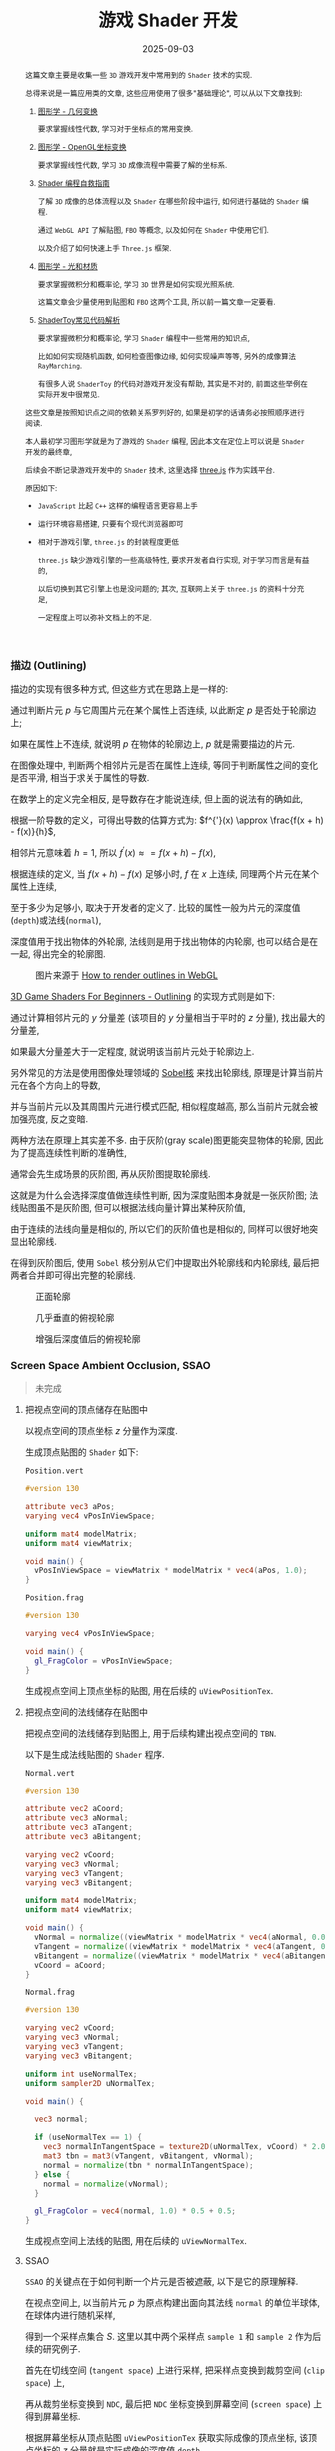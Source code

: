#+title: 游戏 Shader 开发
#+date: 2025-09-03
#+index: 游戏 Shader 开发
#+tags: Graphics
#+status: wd
#+begin_abstract
这篇文章主要是收集一些 =3D= 游戏开发中常用到的 =Shader= 技术的实现.

总得来说是一篇应用类的文章, 这些应用使用了很多"基础理论", 可以从以下文章找到:

1. [[../../2020/06/graphics-geometric-transformation.html][图形学 - 几何变换]]

   要求掌握线性代数, 学习对于坐标点的常用变换.

2. [[../../2020/06/graphics-opengl-transformation.html][图形学 - OpenGL坐标变换]]

   要求掌握线性代数, 学习 =3D= 成像流程中需要了解的坐标系.

3. [[../../2022/02/webgl-buffer-objects.html][Shader 编程自救指南]]

   了解 =3D= 成像的总体流程以及 =Shader= 在哪些阶段中运行, 如何进行基础的 =Shader= 编程.

   通过 =WebGL API= 了解贴图, =FBO= 等概念, 以及如何在 =Shader= 中使用它们.

   以及介绍了如何快速上手 =Three.js= 框架.

4. [[../../2020/08/graphics-opengl-light-and-material.html][图形学 - 光和材质]]

   要求掌握微积分和概率论, 学习 =3D= 世界是如何实现光照系统.

   这篇文章会少量使用到贴图和 =FBO= 这两个工具, 所以前一篇文章一定要看.

5. [[../../2024/03/code-explains-for-fragment-shader-in-shadertoy.html][ShaderToy常见代码解析]]

   要求掌握微积分和概率论, 学习 =Shader= 编程中一些常用的知识点,

   比如如何实现随机函数, 如何检查图像边缘, 如何实现噪声等等, 另外的成像算法 =RayMarching=.

   有很多人说 =ShaderToy= 的代码对游戏开发没有帮助, 其实是不对的, 前面这些举例在实际开发中很常见.


这些文章是按照知识点之间的依赖关系罗列好的, 如果是初学的话请务必按照顺序进行阅读.

本人最初学习图形学就是为了游戏的 =Shader= 编程, 因此本文在定位上可以说是 =Shader= 开发的最终章,

后续会不断记录游戏开发中的 =Shader= 技术, 这里选择 [[https://threejs.org/][three.js]] 作为实践平台.

原因如下:

- =JavaScript= 比起 =C++= 这样的编程语言更容易上手


- 运行环境容易搭建, 只要有个现代浏览器即可


- 相对于游戏引擎, =three.js= 的封装程度更低

  =three.js= 缺少游戏引擎的一些高级特性, 要求开发者自行实现, 对于学习而言是有益的,

  以后切换到其它引擎上也是没问题的; 其次, 互联网上关于 =three.js= 的资料十分充足,

  一定程度上可以弥补文档上的不足.
#+end_abstract

*** 描边 (Outlining)

描边的实现有很多种方式, 但这些方式在思路上是一样的:

通过判断片元 $p$ 与它周围片元在某个属性上否连续, 以此断定 $p$ 是否处于轮廓边上;

如果在属性上不连续, 就说明 $p$ 在物体的轮廓边上, $p$ 就是需要描边的片元.

在图像处理中, 判断两个相邻片元是否在属性上连续, 等同于判断属性之间的变化是否平滑, 相当于求关于属性的导数.

在数学上的定义完全相反, 是导数存在才能说连续, 但上面的说法有的确如此,

根据一阶导数的定义，可得出导数的估算方式为: $f^{'}(x) \approx \frac{f(x + h) - f(x)}{h}$,

相邻片元意味着 $h = 1$, 所以 $f^{'}(x) \approx = f(x + h) - f(x)$,

根据连续的定义, 当 $f(x + h) - f(x)$ 足够小时, $f$ 在 $x$ 上连续, 同理两个片元在某个属性上连续,

至于多少为足够小, 取决于开发者的定义了. 比较的属性一般为片元的深度值(=depth=)或法线(=normal=),

深度值用于找出物体的外轮廓, 法线则是用于找出物体的内轮廓, 也可以结合是在一起, 得出完全的轮廓图.

#+caption: 图片来源于 [[https://omar-shehata.medium.com/how-to-render-outlines-in-webgl-8253c14724f9][How to render outlines in WebGL]]
[[../../../files/outlining.webp]]

[[https://lettier.github.io/3d-game-shaders-for-beginners/outlining.html][3D Game Shaders For Beginners - Outlining]] 的实现方式则是如下:

通过计算相邻片元的 $y$ 分量差 (该项目的 $y$ 分量相当于平时的 $z$ 分量), 找出最大的分量差,

如果最大分量差大于一定程度, 就说明该当前片元处于轮廓边上.

另外常见的方法是使用图像处理领域的 [[https://blog.darksalt.me/docs/posts/2024/03/code-explains-for-fragment-shader-in-shadertoy.html?hash=af73df195883aeeac53da7ce34a06b7c#org781d7b5][Sobel核]] 来找出轮廓线, 原理是计算当前片元在各个方向上的导数,

并与当前片元以及其周围片元进行模式匹配, 相似程度越高, 那么当前片元就会被加强亮度, 反之变暗.

两种方法在原理上其实差不多. 由于灰阶(gray scale)图更能突显物体的轮廓, 因此为了提高连续性判断的准确性,

通常会先生成场景的灰阶图, 再从灰阶图提取轮廓线.

这就是为什么会选择深度值做连续性判断, 因为深度贴图本身就是一张灰阶图; 法线贴图虽不是灰阶图, 但可以根据法线向量计算出某种灰阶值,

由于连续的法线向量是相似的, 所以它们的灰阶值也是相似的, 同样可以很好地突显出轮廓线.

在得到灰阶图后, 使用 =Sobel= 核分别从它们中提取出外轮廓线和内轮廓线, 最后把两者合并即可得出完整的轮廓线.

[[../../../files/outline-input-textures.png]]

#+caption: 正面轮廓
[[../../../files/depth+normal-front.png]]

#+caption: 几乎垂直的俯视轮廓
[[../../../files/depth+normal+almost-top.png]]

#+caption: 增强后深度值后的俯视轮廓
[[../../../files/depth+normal+almost-top-with-large-depth.png]]


*** Screen Space Ambient Occlusion, SSAO

#+begin_quote
未完成
#+end_quote

**** 把视点空间的顶点储存在贴图中

以视点空间的顶点坐标 $z$ 分量作为深度.

生成顶点贴图的 =Shader= 如下:

=Position.vert=

#+BEGIN_SRC glsl
  #version 130

  attribute vec3 aPos;
  varying vec4 vPosInViewSpace;

  uniform mat4 modelMatrix;
  uniform mat4 viewMatrix;

  void main() {
    vPosInViewSpace = viewMatrix * modelMatrix * vec4(aPos, 1.0);
  }
#+END_SRC

=Position.frag=

#+BEGIN_SRC glsl
  #version 130

  varying vec4 vPosInViewSpace;

  void main() {
    gl_FragColor = vPosInViewSpace;
  }
#+END_SRC

生成视点空间上顶点坐标的贴图, 用在后续的 =uViewPositionTex=.

**** 把视点空间的法线储存在贴图中

把视点空间的法线储存到贴图上, 用于后续构建出视点空间的 =TBN=.

以下是生成法线贴图的 =Shader= 程序.

=Normal.vert=

#+BEGIN_SRC glsl
  #version 130

  attribute vec2 aCoord;
  attribute vec3 aNormal;
  attribute vec3 aTangent;
  attribute vec3 aBitangent;

  varying vec2 vCoord;
  varying vec3 vNormal;
  varying vec3 vTangent;
  varying vec3 vBitangent;

  uniform mat4 modelMatrix;
  uniform mat4 viewMatrix;

  void main() {
    vNormal = normalize((viewMatrix * modelMatrix * vec4(aNormal, 0.0)).xyz);
    vTangent = normalize((viewMatrix * modelMatrix * vec4(aTangent, 0.0)).xyz);
    vBitangent = normalize((viewMatrix * modelMatrix * vec4(aBitangent, 0.0)).xyz);
    vCoord = aCoord;
  }
#+END_SRC

=Normal.frag=

#+BEGIN_SRC glsl
  #version 130

  varying vec2 vCoord;
  varying vec3 vNormal;
  varying vec3 vTangent;
  varying vec3 vBitangent;

  uniform int useNormalTex;
  uniform sampler2D uNormalTex;

  void main() {

    vec3 normal;

    if (useNormalTex == 1) {
      vec3 normalInTangentSpace = texture2D(uNormalTex, vCoord) * 2.0 - 1.0;
      mat3 tbn = mat3(vTangent, vBitangent, vNormal);
      normal = normalize(tbn * normalInTangentSpace);
    } else {
      normal = normalize(vNormal);
    }

    gl_FragColor = vec4(normal, 1.0) * 0.5 + 0.5;
  }
#+END_SRC

生成视点空间上法线的贴图, 用在后续的 =uViewNormalTex=.

**** SSAO

=SSAO= 的关键点在于如何判断一个片元是否被遮蔽, 以下是它的原理解释.

[[../../../files/normal-oriented-hemisphere-ssao.jpg]]

在视点空间上, 以当前片元 $p$ 为原点构建出面向其法线 =normal= 的单位半球体, 在球体内进行随机采样,

得到一个采样点集合 $S$. 这里以其中两个采样点 =sample 1= 和 =sample 2= 作为后续的研究例子.

首先在切线空间 (=tangent space=) 上进行采样, 把采样点变换到裁剪空间 (=clip space=) 上,

再从裁剪坐标变换到 =NDC=, 最后把 =NDC= 坐标变换到屏幕空间 (=screen space=) 上得到屏幕坐标.

根据屏幕坐标从顶点贴图 =uViewPositionTex= 获取实际成像的顶点坐标, 该顶点坐标的 $z$ 分量就是实际成像的深度值 =depth=.

比如, 根据屏幕坐标从顶点贴图上获得 =sample 1= 的深度 =depth 1= 以及 =sample 2= 的深度 =depth 2=.

如图所示, 当深度值 =depth= 比其采样点 $s \in S$ 的 $z$ 分量小, 那就说明 $p$ 点在 $\vec{ps} = s - p$ 方向上被遮蔽;

所以 =sample 2= 被遮蔽, =sample 1= 没有被遮蔽.

那么如何计算 $p$ 点的被遮蔽程度呢? 计算方法有很多种, 这里假设 $p$ 点的被遮蔽程度的范围为 $[0, 1]$,

当采样点 $s \in S$ 被遮蔽时, 以 $o(r) = smoothstep(0.0, 1.0, \frac{r}{|z - \mathrm{depth}|})$ 作为 $s$ 的被遮蔽程度,

其中 $z$ 是 $s$ 的 $z$ 分量, $\mathrm{depth}$ 是根据 $s$ 在 =uViewPositionTex= 上获得的深度值, $r$ 是半球体的半径.

以此方法计算出 $S$ 中所有采样点的被遮蔽程度, 并以它们平均值作为 $p$ 点的被遮蔽程度:

$\frac{1}{n} \sum \limits_{i=0}^{n-1} o_{i}(r) = \frac{1}{n} \sum \limits_{i=0}^{n-1} smoothstep(0.0, 1.0, \frac{r}{|z_{i} - \mathrm{depth}_{i}|})$.

想要遮蔽效果准确, 需要采样点有足够多的数量和合适的分布, 当然采样点数量越多, 性能也越差.

如果采样点数量过少, 遮蔽效果的精确度会下降, 生成的 =SSAO= 贴图会出现带状条纹(=banding=)的效果,

[[../../../files/ssao_banding_noise.jpg]]

为了消除带状条纹效果, 可以让 $p$ 的采样点集合 $S$ ($s \in S$) 围绕法线进行统一的旋转, 不同的采样点集合的旋转是不一样的,

比如 $p_i$ 和 $p_j$ 的采样点集合分别为 $S_i$ 和 $S_j$, 它们的旋转矩阵分别是 $M_{i}$ 和 $M_{j}$, 其中 $i \ne j$.

这样确实会获得更好的效果, 但也会引入一些噪点图案(=noise pattern=), 解决方法就是对结果模糊, 弱化噪点效果.

在分布方面, 我们希望随着采样点索引的增加, 新增采样点与原点之间距离增加,

使得新采样点之间越分散, 最早的采样点在原点附近聚集,

如下图的关系:

[[../../../files/sample-distirbution.jpg]]

这个图的函数是 $mix(0.1, 1.0, x) = 0.1 \times (1 - x) + x$, $x = i^2 \in (0, 1]$,

其中 $i$ 是采样点索引 $I$ 与采样点数量 $N$ 之比: $\frac{I}{N} \in (0, 1]$.

因为采样点是 =TBN= 坐标, 所以只要能为不同 $p$ 点生产随机的 =TBN= 矩阵就可以实现围绕法线进行统一的随机旋转.

最简单的做法就是根据 $p$ 的信息生成一个随机变量 $R$ 来作为校准前 =TBN= 坐标的 =tangent= 分量, 再根据 $R$ 和 $N$ 计算出 =TBN= 矩阵.

最终生成的实际是开放(=openness=)贴图, 而不是遮蔽(=occlusion=)贴图,

因为计算一个片元被遮蔽后的颜色是 $c \times \mathrm{openness}$, 其中 $c$ 是片元的颜色,

如果是遮蔽贴图, 那么就算方式变成 $c \times (1.0 - \mathrm{occlusion})$, 生成开放贴图是为了方便后续运算.

=SSAO.frag=

#+BEGIN_SRC glsl
  #version 130

  #define NUM_SAMPLES 8
  #define NUM_NOISE   4

  uniform vec2 u_resolution;
  uniform sampler2D uViewNormalTex;
  uniform sampler2D uViewPositionTex;
  uniform mat4 uProjectionMatrix;

  float hash11 ( uint n ) {
    // integer hash copied from Hugo Elias
    n = (n << 13U) ^ n;
    n = n * (n * n * 15731U + 789221U) + 1376312589U;
    return float( n & uint(0x7fffffffU) ) / float(0x7fffffff);
  }

  vec3 hash13( uint n ) {
    // integer hash copied from Hugo Elias
    n = (n << 13U) ^ n;
    n = n * (n * n * 15731U + 789221U) + 1376312589U;
    uvec3 k = n * uvec3(n, n*16807U, n*48271U);
    return vec3( k & uvec3(0x7fffffffU) ) / float(0x7fffffff);
  }

  vec3 getSamplePoint( uint i ) {
    float scale = float(i) / float(NUM_SAMPLES);
    scale = mix(0.1, 1.0, scale * scale);
    vec3 r = hash13(i);
    r.x = r.x * 2.0 - 1.0;
    r.y = r.y * 2.0 - 1.0;
    return normalize(r) * scale;
  }

  vec3 getNoise( uint n ) {
    vec3 r = vec3(hash11(n * 17) * 2.0 - 1.0,
                  hash11(n * 289) * 2.0 - 1.0,
                  0.0);
    return normalize(r);
  }

  void main() {
    float radius = 0.6;
    float bias = 0.01;

    vec2 uv = gl_FragCoord.xy / u_resolution.xy;
    vec3 origin = (texture2D(uViewPositionTex, uv)).xyz;
    vec3 normal = (texture2D(uViewNormalTex, uv) * 2.0 - 1.0).xyz;

    int  noiseS = int(sqrt(NUM_NOISE));
    int  noiseX = int(gl_FragCoord.x - 0.5) % noiseS;
    int  noiseY = int(gl_FragCoord.y - 0.5) % noiseS;
    vec3 rvec = getNoise(noiseX + (noiseY * noiseS));

    vec3 tangent = normalize(rvec - dot(rvec, normal) * normal);
    vec3 bitangent = cross(normal, tangent);
    mat3 tbn = mat3(tangent, bitangent, normal);

    float openness = NUM_SAMPLES;

    for (int i = 0; i < NUM_SAMPLES; i++) {
       // Transform the tangent space sampling points into world space
      vec3 dir = tbn * getSamplePoint(i);
       // Scale the sample points by radius of hemisphere (maybe not a unit hemisphere) in view space
      vec3 surfaceView = origin.xyz + dir * radius;
       // Clip Space
      vec4 surfaceClip = uProjectionMatrix * vec4(surfaceView, 1.0);
       // NDC
      vec3 surfaceNDC = surfaceClip.xyz / surfaceClip.w;
       // Screen Space
      vec2 surfaceUV = (surfaceNDC.xy * 0.5 + 0.5).xy;

      vec4 sampleDepth = texture2D(positionTexture, surfaceUV).z;

      float occluded = 0.0;
      if (surfaceView.z + bias <= sampleDepth) {
        occluded = 0.0;
      } else {
        occluded = 1.0;
      }
      openness -= occluded * smoothstep(0.0,
                                        1.0,
                                        radius / abs(surfaceView.z - sampleDepth));
    }

    openness /= NUM_SAMPLES;

    gl_FragColor = vec4(vec3(openness), origin.a);
  }
#+END_SRC

开放贴图用在后续的 =uSSAOInTex=.

**** 对噪点进行模糊

#+BEGIN_SRC glsl
  varying vec2
  uniform sampler2D uSSAOInTex;
#+END_SRC


*** Screen Space Reflection

*** Screen Space Refraction
